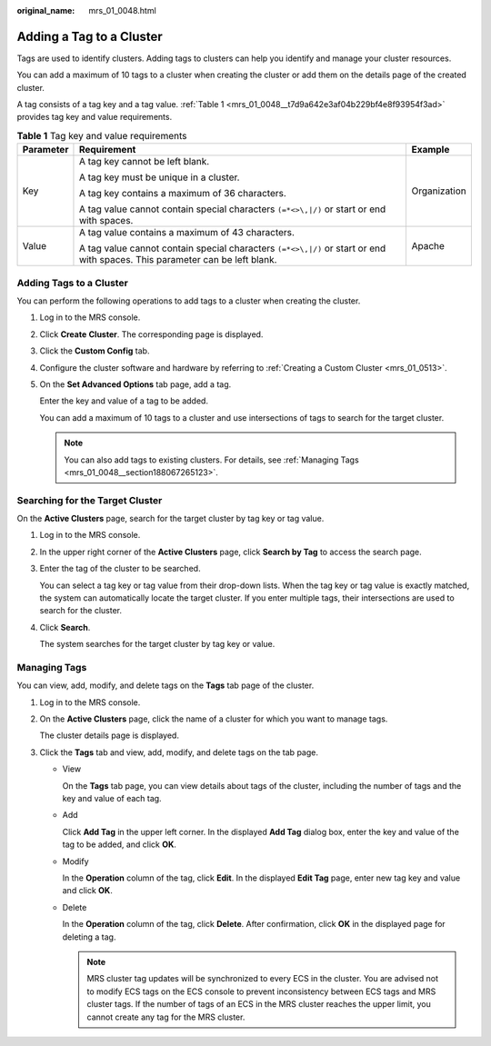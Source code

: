:original_name: mrs_01_0048.html

.. _mrs_01_0048:

Adding a Tag to a Cluster
=========================

Tags are used to identify clusters. Adding tags to clusters can help you identify and manage your cluster resources.

You can add a maximum of 10 tags to a cluster when creating the cluster or add them on the details page of the created cluster.

A tag consists of a tag key and a tag value. :ref:`Table 1 <mrs_01_0048__t7d9a642e3af04b229bf4e8f93954f3ad>` provides tag key and value requirements.

.. _mrs_01_0048__t7d9a642e3af04b229bf4e8f93954f3ad:

.. table:: **Table 1** Tag key and value requirements

   +-----------------------+-----------------------------------------------------------------------------------------------------------------------------+-----------------------+
   | Parameter             | Requirement                                                                                                                 | Example               |
   +=======================+=============================================================================================================================+=======================+
   | Key                   | A tag key cannot be left blank.                                                                                             | Organization          |
   |                       |                                                                                                                             |                       |
   |                       | A tag key must be unique in a cluster.                                                                                      |                       |
   |                       |                                                                                                                             |                       |
   |                       | A tag key contains a maximum of 36 characters.                                                                              |                       |
   |                       |                                                                                                                             |                       |
   |                       | A tag value cannot contain special characters ``(=*<>\,|/)`` or start or end with spaces.                                   |                       |
   +-----------------------+-----------------------------------------------------------------------------------------------------------------------------+-----------------------+
   | Value                 | A tag value contains a maximum of 43 characters.                                                                            | Apache                |
   |                       |                                                                                                                             |                       |
   |                       | A tag value cannot contain special characters ``(=*<>\,|/)`` or start or end with spaces. This parameter can be left blank. |                       |
   +-----------------------+-----------------------------------------------------------------------------------------------------------------------------+-----------------------+

Adding Tags to a Cluster
------------------------

You can perform the following operations to add tags to a cluster when creating the cluster.

#. Log in to the MRS console.

#. Click **Create** **Cluster**. The corresponding page is displayed.

#. Click the **Custom Config** tab.

#. Configure the cluster software and hardware by referring to :ref:`Creating a Custom Cluster <mrs_01_0513>`.

#. On the **Set Advanced Options** tab page, add a tag.

   Enter the key and value of a tag to be added.

   You can add a maximum of 10 tags to a cluster and use intersections of tags to search for the target cluster.

   .. note::

      You can also add tags to existing clusters. For details, see :ref:`Managing Tags <mrs_01_0048__section188067265123>`.

Searching for the Target Cluster
--------------------------------

On the **Active Clusters** page, search for the target cluster by tag key or tag value.

#. Log in to the MRS console.

#. In the upper right corner of the **Active Clusters** page, click **Search by Tag** to access the search page.

#. Enter the tag of the cluster to be searched.

   You can select a tag key or tag value from their drop-down lists. When the tag key or tag value is exactly matched, the system can automatically locate the target cluster. If you enter multiple tags, their intersections are used to search for the cluster.

#. Click **Search**.

   The system searches for the target cluster by tag key or value.

.. _mrs_01_0048__section188067265123:

Managing Tags
-------------

You can view, add, modify, and delete tags on the **Tags** tab page of the cluster.

#. Log in to the MRS console.

#. On the **Active Clusters** page, click the name of a cluster for which you want to manage tags.

   The cluster details page is displayed.

#. Click the **Tags** tab and view, add, modify, and delete tags on the tab page.

   -  View

      On the **Tags** tab page, you can view details about tags of the cluster, including the number of tags and the key and value of each tag.

   -  Add

      Click **Add Tag** in the upper left corner. In the displayed **Add Tag** dialog box, enter the key and value of the tag to be added, and click **OK**.

   -  Modify

      In the **Operation** column of the tag, click **Edit**. In the displayed **Edit Tag** page, enter new tag key and value and click **OK**.

   -  Delete

      In the **Operation** column of the tag, click **Delete**. After confirmation, click **OK** in the displayed page for deleting a tag.

      .. note::

         MRS cluster tag updates will be synchronized to every ECS in the cluster. You are advised not to modify ECS tags on the ECS console to prevent inconsistency between ECS tags and MRS cluster tags. If the number of tags of an ECS in the MRS cluster reaches the upper limit, you cannot create any tag for the MRS cluster.
